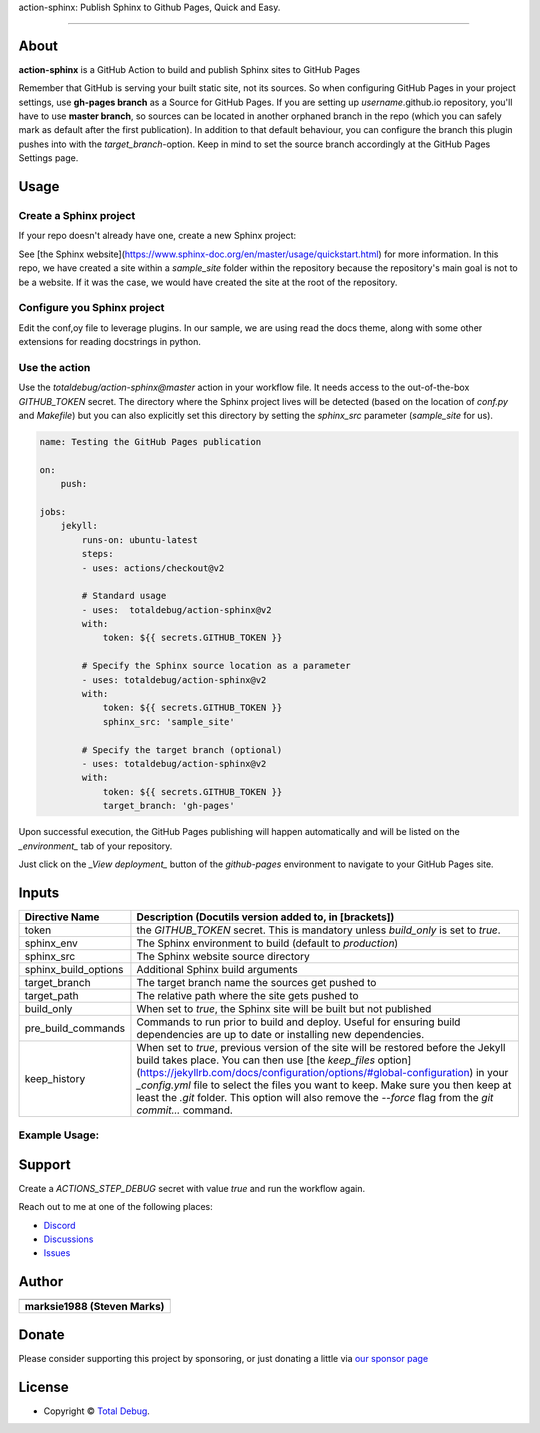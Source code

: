 .. raw:: html

   <h1 align="center">

action-sphinx: Publish Sphinx to Github Pages, Quick and Easy.

.. raw:: html

   </h1>

   <p align="center">


.. raw:: html

   </p>

   <p align="center">

.. raw:: html

   </p>

--------------

*****
About
*****

.. raw:: html

   <table>
   <tr>
   <td>

**action-sphinx** is a GitHub Action to build and publish Sphinx sites to GitHub Pages

Remember that GitHub is serving your built static site, not its sources. So when
configuring GitHub Pages in your project settings, use **gh-pages branch** as a
Source for GitHub Pages. If you are setting up *username*.github.io repository,
you'll have to use **master branch**, so sources can be located in another orphaned
branch in the repo (which you can safely mark as default after the first publication).
In addition to that default behaviour, you can configure the branch this plugin pushes
into with the `target_branch`-option. Keep in mind to set the source branch accordingly
at the GitHub Pages Settings page.

.. raw:: html

   </td>
   </tr>
   </table>

*****
Usage
*****

Create a Sphinx project
=======================
If your repo doesn't already have one, create a new Sphinx project:

.. code:: bash
    sphinx-quickstart

See [the Sphinx website](https://www.sphinx-doc.org/en/master/usage/quickstart.html)
for more information. In this repo, we have created a site within a `sample_site`
folder within the repository because the repository's main goal is not to be a
website. If it was the case, we would have created the site at the root of the
repository.


Configure you Sphinx project
============================
Edit the conf,oy file to leverage plugins. In our sample, we are using read the docs
theme, along with some other extensions for reading docstrings in python.

Use the action
==============
Use the `totaldebug/action-sphinx@master` action in your workflow file. It needs
access to the out-of-the-box `GITHUB_TOKEN` secret. The directory where the Sphinx
project lives will be detected (based on the location of `conf.py` and `Makefile`)
but you can also explicitly set this directory by setting the `sphinx_src` parameter
(`sample_site` for us).

.. code:: yaml

    name: Testing the GitHub Pages publication

    on:
        push:

    jobs:
        jekyll:
            runs-on: ubuntu-latest
            steps:
            - uses: actions/checkout@v2

            # Standard usage
            - uses:  totaldebug/action-sphinx@v2
            with:
                token: ${{ secrets.GITHUB_TOKEN }}

            # Specify the Sphinx source location as a parameter
            - uses: totaldebug/action-sphinx@v2
            with:
                token: ${{ secrets.GITHUB_TOKEN }}
                sphinx_src: 'sample_site'

            # Specify the target branch (optional)
            - uses: totaldebug/action-sphinx@v2
            with:
                token: ${{ secrets.GITHUB_TOKEN }}
                target_branch: 'gh-pages'

Upon successful execution, the GitHub Pages publishing will happen automatically
and will be listed on the *_environment_* tab of your repository.

Just click on the *_View deployment_* button of the `github-pages` environment
to navigate to your GitHub Pages site.

******
Inputs
******

======================  ================================================================================================
Directive Name          Description (Docutils version added to, in [brackets])
======================  ================================================================================================
token                   the `GITHUB_TOKEN` secret. This is mandatory unless
                        `build_only` is set to `true`.
sphinx_env              The Sphinx environment to build (default to `production`)
sphinx_src              The Sphinx website source directory
sphinx_build_options    Additional Sphinx build arguments
target_branch           The target branch name the sources get pushed to
target_path             The relative path where the site gets pushed to
build_only              When set to `true`, the Sphinx site will be built but not
                        published
pre_build_commands      Commands to run prior to build and deploy. Useful for
                        ensuring build dependencies are up to date or installing
                        new dependencies.
keep_history            When set to `true`, previous version of the site will be restored before the Jekyll build takes
                        place. You can then use
                        [the `keep_files` option](https://jekyllrb.com/docs/configuration/options/#global-configuration)
                        in your `_config.yml` file to select the files you want to keep. Make sure you then keep at
                        least the `.git` folder. This option will also remove the `--force` flag from the
                        `git commit...` command.
======================  ================================================================================================


Example Usage:
=====================

.. code:: python
   name: Testing the GitHub Pages publication

   on:
      push

   jobs:
     sphinx:
       runs-on: ubuntu-latest
       steps:
       - uses: actions/checkout@v2

       # Standard usage
       - uses:  totaldebug/sphinx-publish-action@v2
         with:
           token: ${{ secrets.GITHUB_TOKEN }}

       # Specify the sphinx source location as a parameter
       - uses: totaldebug/sphinx-publish-action@v2
         with:
           token: ${{ secrets.GITHUB_TOKEN }}
           sphinx_src: 'sample_site'

       # Specify the target branch (optional)
       - uses: totaldebug/sphinx-publish-action@v2
         with:
           token: ${{ secrets.GITHUB_TOKEN }}
           target_branch: 'gh-pages'


*******
Support
*******

Create a `ACTIONS_STEP_DEBUG` secret with value `true` and run the workflow again.

Reach out to me at one of the following places:

-  `Discord <https://discord.gg/6fmekudc8Q>`__
-  `Discussions <https://github.com/totaldebug/pyarr/discussions>`__
-  `Issues <https://github.com/totaldebug/pyarr/issues/new/choose>`__

******
Author
******

.. list-table::
   :header-rows: 1

   * - |TotalDebug|
   * - **marksie1988 (Steven Marks)**


******
Donate
******

Please consider supporting this project by sponsoring, or just donating
a little via `our sponsor
page <https://github.com/sponsors/marksie1988>`__

*******
License
*******

|License: CC BY-NC-SA 4.0|

-  Copyright © `Total Debug <https://totaldebug.uk>`__.

.. |TotalDebug| image:: https://totaldebug.uk/assets/images/logo.png
   :target: https://linkedin.com/in/marksie1988
   :width: 150
.. |License: CC BY-NC-SA 4.0| image:: https://img.shields.io/badge/License-CC%20BY--NC--SA%204.0-orange.svg?style=flat-square
   :target: https://creativecommons.org/licenses/by-nc-sa/4.0/
